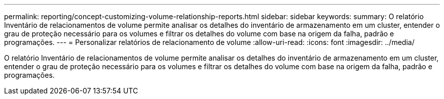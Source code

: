 ---
permalink: reporting/concept-customizing-volume-relationship-reports.html 
sidebar: sidebar 
keywords:  
summary: O relatório Inventário de relacionamentos de volume permite analisar os detalhes do inventário de armazenamento em um cluster, entender o grau de proteção necessário para os volumes e filtrar os detalhes do volume com base na origem da falha, padrão e programações. 
---
= Personalizar relatórios de relacionamento de volume
:allow-uri-read: 
:icons: font
:imagesdir: ../media/


[role="lead"]
O relatório Inventário de relacionamentos de volume permite analisar os detalhes do inventário de armazenamento em um cluster, entender o grau de proteção necessário para os volumes e filtrar os detalhes do volume com base na origem da falha, padrão e programações.

